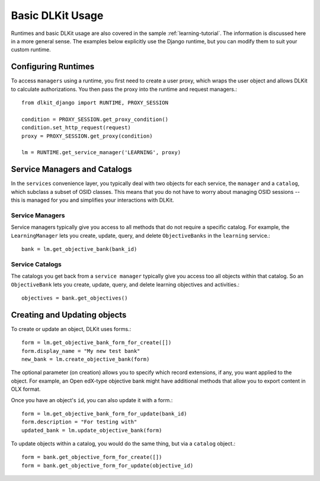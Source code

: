 .. _basic-usage:

Basic DLKit Usage
=================

Runtimes and basic DLKit usage are also covered in the sample :ref:`learning-tutorial`.
The information is discussed here in a more general sense. The examples below
explicitly use the Django runtime, but you can modify them to suit your custom
runtime.

Configuring Runtimes
--------------------

To access ``managers`` using a runtime, you first need to create
a user proxy, which wraps the user object and allows DLKit to calculate
authorizations. You then pass the proxy into the runtime and request managers.::

    from dlkit_django import RUNTIME, PROXY_SESSION

    condition = PROXY_SESSION.get_proxy_condition()
    condition.set_http_request(request)
    proxy = PROXY_SESSION.get_proxy(condition)

    lm = RUNTIME.get_service_manager('LEARNING', proxy)

Service Managers and Catalogs
-----------------------------

In the ``services`` convenience layer, you typically deal with two objects for each service,
the ``manager`` and a ``catalog``, which subclass a subset of OSID classes. This means that you
do not have to worry about managing OSID sessions -- this is managed for you and simplifies
your interactions with DLKit.

Service Managers
^^^^^^^^^^^^^^^^
Service managers typically give you access to all methods that do not require a specific
catalog. For example, the ``LearningManager`` lets you create, update, query, and delete
``ObjectiveBanks`` in the ``learning`` service.::

    bank = lm.get_objective_bank(bank_id)

Service Catalogs
^^^^^^^^^^^^^^^^
The catalogs you get back from a ``service manager`` typically give you access too
all objects within that catalog. So an ``ObjectiveBank`` lets you create, update, query,
and delete learning objectives and activities.::

    objectives = bank.get_objectives()

Creating and Updating objects
-----------------------------

To create or update an object, DLKit uses forms.::

    form = lm.get_objective_bank_form_for_create([])
    form.display_name = "My new test bank"
    new_bank = lm.create_objective_bank(form)

The optional parameter (on creation) allows you to specify which record extensions, if any,
you want applied to the object. For example, an Open edX-type objective bank might have
additional methods that allow you to export content in OLX format.

Once you have an object's ``id``, you can also update it with a form.::

    form = lm.get_objective_bank_form_for_update(bank_id)
    form.description = "For testing with"
    updated_bank = lm.update_objective_bank(form)

To update objects within a catalog, you would do the same thing, but via a ``catalog`` object.::

    form = bank.get_objective_form_for_create([])
    form = bank.get_objective_form_for_update(objective_id)

